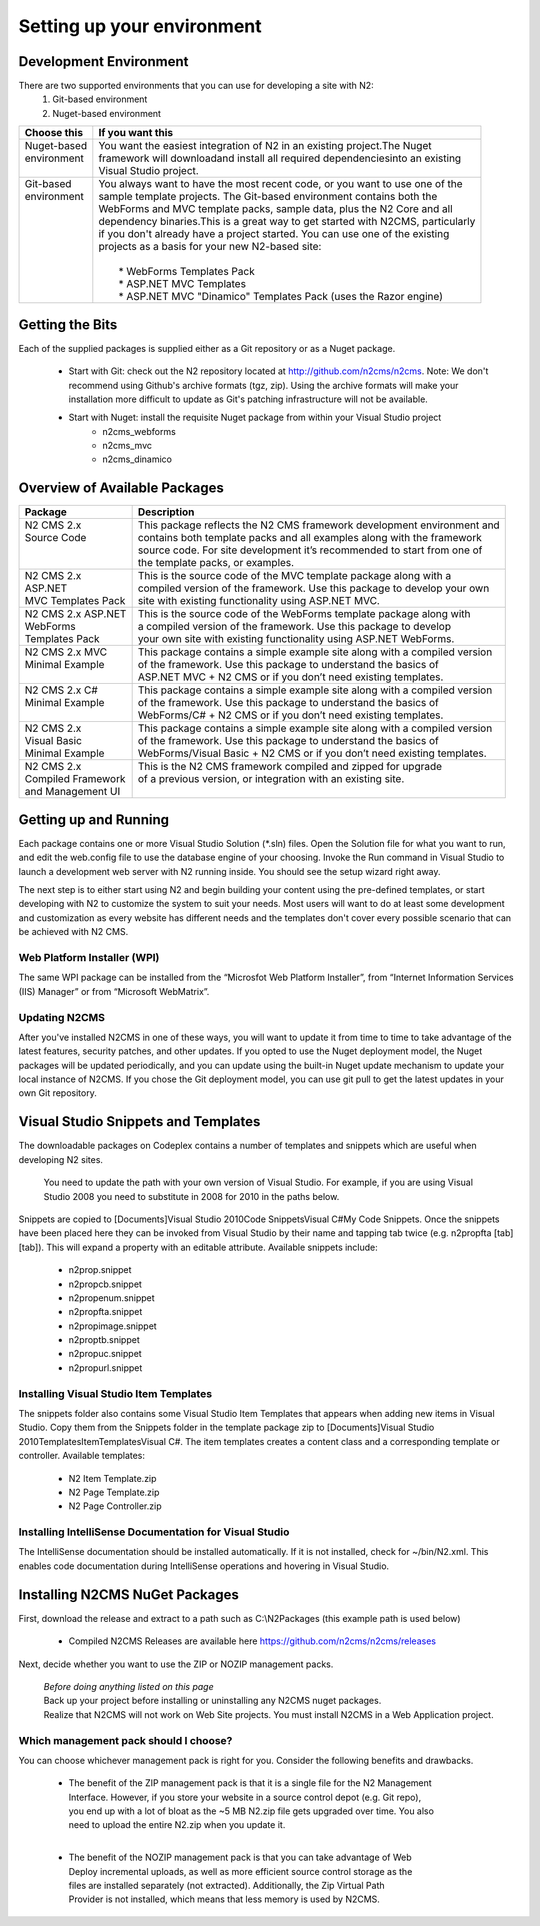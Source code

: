 ===========================
Setting up your environment
===========================

Development Environment
=======================

There are two supported environments that you can use for developing a site with N2:
    1. Git-based environment
    2. Nuget-based environment

+------------------------+----------------------------------------------------------------------------------+
|| Choose this           || If you want this                                                                |
+========================+==================================================================================+
|| Nuget-based           || You want the easiest integration of N2 in an existing project.The Nuget         | 
|| environment           || framework will downloadand install all required dependenciesinto an existing    |
||                       || Visual Studio project.                                                          |
+------------------------+----------------------------------------------------------------------------------+
|| Git-based             || You always want to have the most recent code, or you want to use one of the     |
|| environment           || sample template projects. The Git-based environment contains both the           |      
||                       || WebForms and MVC template packs, sample data, plus the N2 Core and all          |
||                       || dependency binaries.This is a great way to get started with N2CMS, particularly |
||                       || if you don't already have a project started. You can use one of the existing    |
||                       || projects as a basis for your new N2-based site:                                 |
||                       ||                                                                                 |
||                       ||   * WebForms Templates Pack                                                     |
||                       ||   * ASP.NET MVC Templates                                                       |
||                       ||   * ASP.NET MVC "Dinamico" Templates Pack (uses the Razor engine)               |  
+------------------------+----------------------------------------------------------------------------------+


Getting the Bits
================

Each of the supplied packages is supplied either as a Git repository or as a Nuget package.

    * Start with Git: check out the N2 repository located at http://github.com/n2cms/n2cms. Note: We don't recommend using Github's 
      archive formats (tgz, zip). Using the archive formats will make your installation more difficult to update as Git's patching 
      infrastructure will not be available.
    * Start with Nuget: install the requisite Nuget package from within your Visual Studio project
        - n2cms_webforms
        - n2cms_mvc
        - n2cms_dinamico
            

Overview of Available Packages
==============================

+----------------------+----------------------------------------------------------------------------+
|| Package             || Description                                                               |
+======================+============================================================================+
|| N2 CMS 2.x          || This package reflects the N2 CMS framework development environment and    |
|| Source Code         || contains both template packs and all examples along with the framework    |
||                     || source code. For site development it’s recommended to start from one of   |
||                     || the template packs, or examples.                                          |
+----------------------+----------------------------------------------------------------------------+
|| N2 CMS 2.x          || This is the source code of the MVC template package along with a          |
|| ASP.NET             || compiled version of the framework. Use this package to develop your own   |
|| MVC Templates Pack  || site with existing functionality using ASP.NET MVC.                       |
+----------------------+----------------------------------------------------------------------------+
|| N2 CMS 2.x ASP.NET  || This is the source code of the WebForms template package along with       |
|| WebForms            || a compiled version of the framework. Use this package to develop          |
|| Templates Pack      || your own site with existing functionality using ASP.NET WebForms.         |
+----------------------+----------------------------------------------------------------------------+
|| N2 CMS 2.x MVC      || This package contains a simple example site along with a compiled version |
|| Minimal Example     || of the framework. Use this package to understand the basics of            |
||                     || ASP.NET MVC + N2 CMS or if you don’t need existing templates.             |
+----------------------+----------------------------------------------------------------------------+
|| N2 CMS 2.x C#       || This package contains a simple example site along with a compiled version |
|| Minimal Example     || of the framework. Use this package to understand the basics of            |
||                     || WebForms/C# + N2 CMS or if you don’t need existing templates.             |     
+----------------------+----------------------------------------------------------------------------+
|| N2 CMS 2.x          || This package contains a simple example site along with a compiled version |
|| Visual Basic        || of the framework. Use this package to understand the basics of            |
|| Minimal Example     || WebForms/Visual Basic + N2 CMS or if you don’t need existing templates.   |
+----------------------+----------------------------------------------------------------------------+
|| N2 CMS 2.x          || This is the N2 CMS framework compiled and zipped for upgrade              |
|| Compiled Framework  || of a previous version, or integration with an existing site.              |
|| and Management UI   ||                                                                           |
+----------------------+----------------------------------------------------------------------------+


Getting up and Running
======================

Each package contains one or more Visual Studio Solution (*.sln) files. Open the Solution file for what you 
want to run, and edit the web.config file to use the database engine of your choosing. Invoke the Run command 
in Visual Studio to launch a development web server with N2 running inside. You should see the setup wizard right away.

The next step is to either start using N2 and begin building your content using the pre-defined templates, or 
start developing with N2 to customize the system to suit your needs. Most users will want to do at least some 
development and customization as every website has different needs and the templates don't cover every possible 
scenario that can be achieved with N2 CMS.

Web Platform Installer (WPI)
----------------------------

The same WPI package can be installed from the “Microsfot Web Platform Installer”, from “Internet Information 
Services (IIS) Manager” or from “Microsoft WebMatrix”.

Updating N2CMS
--------------

After you've installed N2CMS in one of these ways, you will want to update it from time to time to take advantage 
of the latest features, security patches, and other updates. If you opted to use the Nuget deployment model, the 
Nuget packages will be updated periodically, and you can update using the built-in Nuget update mechanism to update 
your local instance of N2CMS. If you chose the Git deployment model, you can use git pull to get the latest updates 
in your own Git repository.

Visual Studio Snippets and Templates
====================================

The downloadable packages on Codeplex contains a number of templates and snippets which are useful 
when developing N2 sites.

	You need to update the path with your own version of Visual Studio. For example, if you are using Visual Studio 2008 
	you need to substitute in 2008 for 2010 in the paths below.

Snippets are copied to [Documents]\Visual Studio 2010\Code Snippets\Visual C#\My Code Snippets. Once the 
snippets have been placed here they can be invoked from Visual Studio by their name and tapping tab twice 
(e.g. n2propfta [tab] [tab]). This will expand a property with an editable attribute. Available snippets include:

	* n2prop.snippet
	* n2propcb.snippet
	* n2propenum.snippet
	* n2propfta.snippet
	* n2propimage.snippet
	* n2proptb.snippet
	* n2propuc.snippet
	* n2propurl.snippet

Installing Visual Studio Item Templates
---------------------------------------

The snippets folder also contains some Visual Studio Item Templates that appears when adding new items in Visual Studio. 
Copy them from the Snippets folder in the template package zip to 
[Documents]\Visual Studio 2010\Templates\ItemTemplates\Visual C#. The item templates creates a content class and a 
corresponding template or controller. Available templates:

	* N2 Item Template.zip
	* N2 Page Template.zip
	* N2 Page Controller.zip

Installing IntelliSense Documentation for Visual Studio
-------------------------------------------------------

The IntelliSense documentation should be installed automatically. If it is not installed, check for ~/bin/N2.xml. 
This enables code documentation during IntelliSense operations and hovering in Visual Studio. 

Installing N2CMS NuGet Packages
===============================

First, download the release and extract to a path such as C:\\N2Packages (this example path is used below)

	* Compiled N2CMS Releases are available here https://github.com/n2cms/n2cms/releases

Next, decide whether you want to use the ZIP or NOZIP management packs.

	| *Before doing anything listed on this page* 
	| Back up your project before installing or uninstalling any N2CMS nuget packages.
	| Realize that N2CMS will not work on Web Site projects. You must install N2CMS in a Web Application project.

Which management pack should I choose?
--------------------------------------

You can choose whichever management pack is right for you. Consider the following benefits and drawbacks.

	* | The benefit of the ZIP management pack is that it is a single file for the N2 Management 
	  | Interface. However, if you store your website in a source control depot (e.g. Git repo), 
	  | you end up with a lot of bloat as the ~5 MB N2.zip file gets upgraded over time. You also 
	  | need to upload the entire N2.zip when you update it.
	  |

	* | The benefit of the NOZIP management pack is that you can take advantage of Web 
	  | Deploy incremental uploads, as well as more efficient source control storage as the 
	  | files are installed separately (not extracted). Additionally, the Zip Virtual Path 
	  | Provider is not installed, which means that less memory is used by N2CMS.
